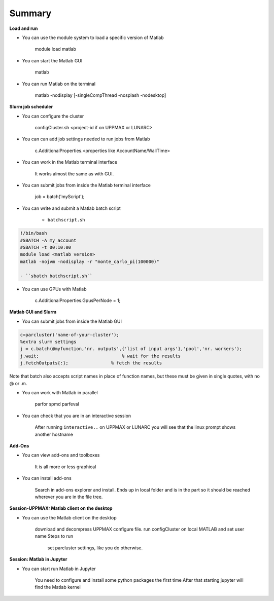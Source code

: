 Summary
=======

**Load and run**

- You can use the module system to load a specific version of Matlab

   module load matlab

- You can start the Matlab GUI

   matlab

- You can run Matlab on the terminal

   matlab -nodisplay [-singleCompThread -nosplash -nodesktop]


**Slurm job scheduler**

- You can configure the cluster

   configCluster.sh <project-id if on UPPMAX or LUNARC>

- You can can add job settings needed to run jobs from Matlab

   c.AdditionalProperties.<properties like AccountName/WallTime>

- You can work in the Matlab terminal interface

   It works almost the same as with GUI.

- You can submit jobs from inside the Matlab terminal interface

   job = batch('myScript');

- You can write and submit a Matlab batch script

   - ``batchscript.sh``

.. code-block:: bash

   !/bin/bash
   #SBATCH -A my_account
   #SBATCH -t 00:10:00
   module load <matlab version>
   matlab -nojvm -nodisplay -r "monte_carlo_pi(100000)"

   - ``sbatch batchscript.sh``

- You can use GPUs with Matlab

   c.AdditionalProperties.GpusPerNode = 1;

**Matlab GUI and Slurm** 

- You can submit jobs from inside the Matlab GUI

.. code-block:: matlab

   c=parcluster('name-of-your-cluster');
   %extra slurm settings
   j = c.batch(@myfunction,'nr. outputs',{'list of input args'},'pool','nr. workers');
   j.wait;                               % wait for the results
   j.fetchOutputs{:};                % fetch the results

Note that batch also accepts script names in place of function names, but these must be given in single quotes, with no @ or .m. 

- You can work with Matlab in parallel

   parfor
   spmd
   parfeval

- You can check that you are in an interactive session

   After running ``interactive..`` on UPPMAX or LUNARC you will see that the linux prompt shows another hostname

**Add-Ons**

- You can view add-ons and toolboxes

   It is all more or less graphical

- You can install add-ons

    Search in add-ons explorer and install.
    Ends up in local folder and is in the part so it should be reached wherever you are in the file tree.


**Session-UPPMAX: Matlab client on the desktop** 

- You can use the Matlab client on the desktop

   download and decompress UPPMAX configure file.
   run configCluster on local MATLAB and set user name
   Steps to run
           set parcluster settings, like you do otherwise.

**Session: Matlab in Jupyter**

- You can start run Matlab in Jupyter

   You need to configure and install some python packages the first time
   After that starting jupyter will find the Matlab kernel 

